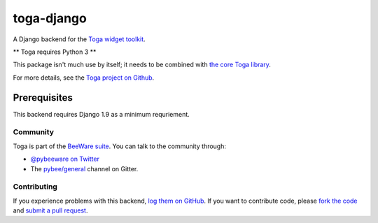 toga-django
===========

A Django backend for the `Toga widget toolkit`_.

** Toga requires Python 3 **

This package isn't much use by itself; it needs to be combined with `the core Toga library`_.

For more details, see the `Toga project on Github`_.

Prerequisites
~~~~~~~~~~~~~

This backend requires Django 1.9 as a minimum requriement.

Community
---------

Toga is part of the `BeeWare suite`_. You can talk to the community through:

* `@pybeeware on Twitter`_

* The `pybee/general`_ channel on Gitter.

Contributing
------------

If you experience problems with this backend, `log them on GitHub`_. If you
want to contribute code, please `fork the code`_ and `submit a pull request`_.

.. _Toga widget toolkit: http://pybee.org/toga
.. _the core Toga library: https://github.com/pybee/toga-core
.. _Toga project on Github: https://github.com/pybee/toga
.. _BeeWare suite: http://pybee.org
.. _@pybeeware on Twitter: https://twitter.com/pybeeware
.. _pybee/general: https://gitter.im/pybee/general
.. _log them on Github: https://github.com/pybee/toga-django/issues
.. _fork the code: https://github.com/pybee/toga-django
.. _submit a pull request: https://github.com/pybee/toga-django/pulls
